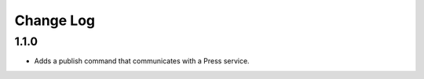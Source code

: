 ==========
Change Log
==========

1.1.0
-----

- Adds a publish command that communicates with a Press service.
